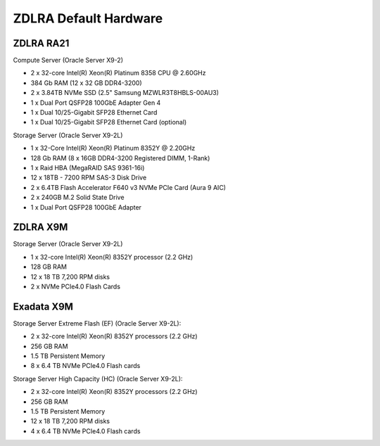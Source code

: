 .. index:: zdlra, defaut, configuration, exadata

.. _oracle-exadata-zdlra-default-hw:

ZDLRA Default Hardware 
================================

ZDLRA RA21
~~~~~~~~~~

Compute Server (Oracle Server X9-2)

- 2 x 32-core Intel(R) Xeon(R) Platinum 8358 CPU @ 2.60GHz
- 384 Gb RAM (12 x 32 GB DDR4-3200)
- 2 x 3.84TB NVMe SSD (2.5" Samsung MZWLR3T8HBLS-00AU3)
- 1 x Dual Port QSFP28 100GbE Adapter Gen 4
- 1 x Dual 10/25-Gigabit SFP28 Ethernet Card
- 1 x Dual 10/25-Gigabit SFP28 Ethernet Card (optional)

Storage Server (Oracle Server X9-2L)

- 1 x 32-Core Intel(R) Xeon(R) Platinum 8352Y @ 2.20GHz
- 128 Gb RAM (8 x 16GB DDR4-3200 Registered DIMM, 1-Rank)
- 1 x Raid HBA (MegaRAID SAS 9361-16i)
- 12 x 18TB - 7200 RPM SAS-3 Disk Drive
- 2 x 6.4TB Flash Accelerator F640 v3 NVMe PCIe Card (Aura 9 AIC)
- 2 x 240GB M.2 Solid State Drive
- 1 x Dual Port QSFP28 100GbE Adapter

ZDLRA X9M
~~~~~~~~~

Storage Server (Oracle Server X9-2L)

- 1 x 32-core Intel(R) Xeon(R) 8352Y processor (2.2 GHz)
- 128 GB RAM
- 12 x 18 TB 7,200 RPM disks
- 2 x NVMe PCIe4.0 Flash Cards


Exadata X9M
~~~~~~~~~~~

Storage Server Extreme Flash (EF) (Oracle Server X9-2L):

- 2 x 32-core Intel(R) Xeon(R) 8352Y processors (2.2 GHz)
- 256 GB RAM
- 1.5 TB Persistent Memory
- 8 x 6.4 TB NVMe PCIe4.0 Flash cards

Storage Server High Capacity (HC) (Oracle Server X9-2L):

- 2 x 32-core Intel(R) Xeon(R) 8352Y processors (2.2 GHz)
- 256 GB RAM
- 1.5 TB Persistent Memory
- 12 x 18 TB 7,200 RPM disks
- 4 x 6.4 TB NVMe PCIe4.0 Flash cards


.. Для переделки сервера от ZDLRA X9M под Exadata X9M Extreme Flash:
     - Установить дополнительный процессор 2.2GHz 32-Core Intel Xeon 8352Y (pn 8207510)
     - Установить дополнительный радиатор для процессора (pn 8200986)
     - Установить 8 x 16GB DDR4-3200 (+128 GB RAM)(pn 8201155)
     - Установить 12 x 128GB Intel Optane PMEM [NMB1XXD128GPS](1.5 TB Persistent Memory)(pn 8206414)
     - Установить 6 x 6.4TB Flash Accelerator F640 v3 NVMe PCIe Card (pn 8204597)
     - Демонтировать 12 x 18 TB 7,200 RPM disks 3.5'' и на их место установить заглушки (у заглушек не вижу pn)

.. Для переделки сервера от ZDLRA X9M под Exadata X9M High Capacity:
     - Установить дополнительный процессор 2.2GHz 32-Core Intel Xeon 8352Y (pn 8207510)
     - Установить дополнительный радиатор для процессора (pn 8200986)
     - Установить 8 x 16GB DDR4-3200 (+128 GB RAM)(pn 8201155)
     - Установить 12 x 128GB Intel Optane PMEM [NMB1XXD128GPS](1.5 TB Persistent Memory)(pn 8206414)
     - Установить 2 x 6.4TB Flash Accelerator F640 v3 NVMe PCIe Card (pn 8204597)
